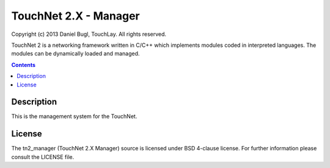 ======================
TouchNet 2.X - Manager
======================

Copyright (c) 2013 Daniel Bugl, TouchLay. All rights reserved.

TouchNet 2 is a networking framework written in C/C++ which implements modules coded in interpreted languages. The modules can be dynamically loaded and managed.

.. contents::


Description
-----------

This is the management system for the TouchNet.

License
-------

The tn2_manager (TouchNet 2.X Manager) source is licensed under BSD 4-clause license. For further information please consult the LICENSE file.
